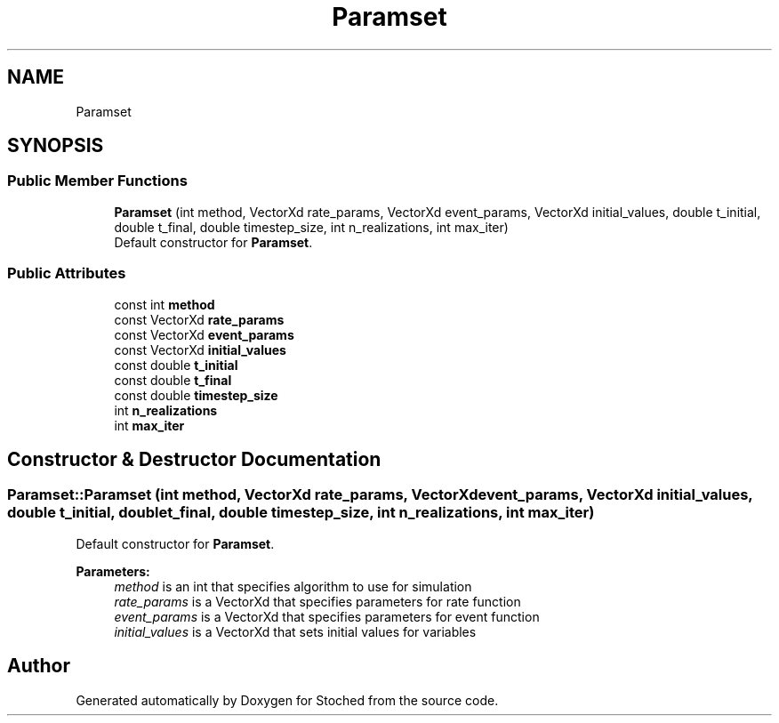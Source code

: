 .TH "Paramset" 3 "Wed Jan 4 2017" "Stoched" \" -*- nroff -*-
.ad l
.nh
.SH NAME
Paramset
.SH SYNOPSIS
.br
.PP
.SS "Public Member Functions"

.in +1c
.ti -1c
.RI "\fBParamset\fP (int method, VectorXd rate_params, VectorXd event_params, VectorXd initial_values, double t_initial, double t_final, double timestep_size, int n_realizations, int max_iter)"
.br
.RI "Default constructor for \fBParamset\fP\&. "
.in -1c
.SS "Public Attributes"

.in +1c
.ti -1c
.RI "const int \fBmethod\fP"
.br
.ti -1c
.RI "const VectorXd \fBrate_params\fP"
.br
.ti -1c
.RI "const VectorXd \fBevent_params\fP"
.br
.ti -1c
.RI "const VectorXd \fBinitial_values\fP"
.br
.ti -1c
.RI "const double \fBt_initial\fP"
.br
.ti -1c
.RI "const double \fBt_final\fP"
.br
.ti -1c
.RI "const double \fBtimestep_size\fP"
.br
.ti -1c
.RI "int \fBn_realizations\fP"
.br
.ti -1c
.RI "int \fBmax_iter\fP"
.br
.in -1c
.SH "Constructor & Destructor Documentation"
.PP 
.SS "Paramset::Paramset (int method, VectorXd rate_params, VectorXd event_params, VectorXd initial_values, double t_initial, double t_final, double timestep_size, int n_realizations, int max_iter)"

.PP
Default constructor for \fBParamset\fP\&. 
.PP
\fBParameters:\fP
.RS 4
\fImethod\fP is an int that specifies algorithm to use for simulation 
.br
\fIrate_params\fP is a VectorXd that specifies parameters for rate function 
.br
\fIevent_params\fP is a VectorXd that specifies parameters for event function 
.br
\fIinitial_values\fP is a VectorXd that sets initial values for variables 
.br
\fI\fP 
.RE
.PP


.SH "Author"
.PP 
Generated automatically by Doxygen for Stoched from the source code\&.
